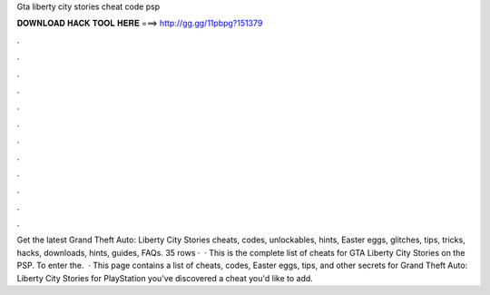 Gta liberty city stories cheat code psp

𝐃𝐎𝐖𝐍𝐋𝐎𝐀𝐃 𝐇𝐀𝐂𝐊 𝐓𝐎𝐎𝐋 𝐇𝐄𝐑𝐄 ===> http://gg.gg/11pbpg?151379

.

.

.

.

.

.

.

.

.

.

.

.

Get the latest Grand Theft Auto: Liberty City Stories cheats, codes, unlockables, hints, Easter eggs, glitches, tips, tricks, hacks, downloads, hints, guides, FAQs. 35 rows ·  · This is the complete list of cheats for GTA Liberty City Stories on the PSP. To enter the.  · This page contains a list of cheats, codes, Easter eggs, tips, and other secrets for Grand Theft Auto: Liberty City Stories for PlayStation  you've discovered a cheat you'd like to add.